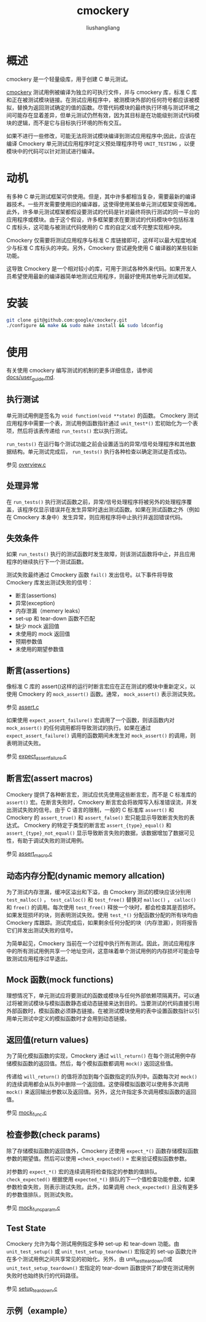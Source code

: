 # -*- coding:utf-8-*-
#+TITLE: cmockery
#+AUTHOR: liushangliang
#+EMAIL: phenix3443+github@gmail.com

* 概述
  cmockery 是一个轻量级库，用于创建 C 单元测试。

  [[https://github.com/google/cmockery][cmockery]] 测试用例被编译为独立的可执行文件，并与 cmockery 库，标准 C 库和正在被测试模块链接。在测试应用程序中，被测模块外部的任何符号都应该被模拟，替换为返回测试确定的值的函数。尽管代码模块的最终执行环境与测试环境之间可能存在显着差异，但单元测试仍然有效，因为其目标是在功能级别测试代码模块的逻辑，而不是它与目标执行环境的所有交互。

  如果不进行一些修改，可能无法将测试模块编译到测试应用程序中;因此，应该在编译 Cmockery 单元测试应用程序时定义预处理程序符号 =UNIT_TESTING= ，以便模块中的代码可以针对测试进行编译。


* 动机
  有多种 C 单元测试框架可供使用。但是，其中许多都相当复杂，需要最新的编译器技术。一些开发需要使用旧的编译器，这使得使用某些单元测试框架变得困难。此外，许多单元测试框架都假设要测试的代码是针对最终将执行测试的同一平台的应用程序或模块。由于这个假设，许多框架要求在要测试的代码模块中包括标准 C 库标头，这可能与被测试代码使用的 C 库的自定义或不完整实现相冲突。

  Cmockery 仅需要将测试应用程序与标准 C 库链接即可，这样可以最大程度地减少与标准 C 库标头的冲突。另外，Cmockery 尝试避免使用 C 编译器的某些较新功能。

  这导致 Cmockery 是一个相对较小的库，可用于测试各种外来代码。如果开发人员希望使用最新的编译器简单地测试应用程序，则最好使用其他单元测试框架。

* 安装

  #+BEGIN_SRC sh
git clone git@github.com:google/cmockery.git
./configure && make && sudo make install && sudo ldconfig
  #+END_SRC

* 使用
  有关使用 cmockery 编写测试的机制的更多详细信息，请参阅 [[https://github.com/google/cmockery/blob/master/docs/user_guide.md][docs/user_guide.md]].

** 执行测试
   单元测试用例是签名为 =void function(void **state)= 的函数。 Cmockery 测试应用程序中需要一个表，测试用例函数指针通过 =unit_test*()= 宏初始化为一个表项，然后将该表传递给 =run_tests()= 宏以执行测试。

   =run_tests()= 在运行每个测试功能之前会设置适当的异常/信号处理程序和其他数据结构。单元测试完成后， =run_tests()= 执行各种检查以确定测试是否成功。

   参见 [[https://github.com/phenix3443/test/tree/master/c/cmockery][overview.c]]

** 处理异常
   在 =run_tests()= 执行测试函数之前，异常/信号处理程序将被另外的处理程序覆盖，该程序仅显示错误并在发生异常时退出测试函数。如果在测试函数之外（例如在 Cmockery 本身中）发生异常，则应用程序将中止执行并返回错误代码。

** 失效条件
   如果 =run_tests()= 执行的测试函数时发生故障，则该测试函数将中止，并且应用程序的继续执行下一个测试函数。

   测试失败最终通过 Cmockery 函数 =fail()= 发出信号。以下事件将导致 Cmockery 库发出测试失败的信号：
   + 断言(assertions)
   + 异常(exception)
   + 内存泄漏（memery leaks）
   + set-up 和 tear-down 函数不匹配
   + 缺少 mock 返回值
   + 未使用的 mock 返回值
   + 预期参数值
   + 未使用的期望参数值

** 断言(assertions)
   像标准 C 库的 assert()这样的运行时断言宏应在正在测试的模块中重新定义，以使用 Cmockery 的 =mock_assert()= 函数。通常， =mock_assert()= 表示测试失败。

   参见 [[https://github.com/phenix3443/test/blob/master/c/cmockery/assert.c][assert.c]]

   如果使用 =expect_assert_failure()= 宏调用了一个函数，则该函数内对 =mock_assert()= 的任何调用都将导致测试的执行。如果在通过 =expect_assert_failure()= 调用的函数期间未发生对 =mock_assert()= 的调用，则表明测试失败。

   参见 [[https://github.com/phenix3443/test/blob/master/c/cmockery/expect_assert_failure.c][expect_assert_failure.c]]

** 断言宏(assert macros)

   Cmockery 提供了各种断言宏，测试应优先使用这些断言宏，而不是 C 标准库的 =assert()= 宏。在断言失败时，Cmockery 断言宏会将故障写入标准错误流，并发出测试失败的信号。由于 C 语言的限制，一般的 C 标准库 =assert()= 和 Cmockery 的 =assert_true()= 和 =assert_false()= 宏只能显示导致断言失败的表达式。 Cmockery 的特定于类型的断言宏 =assert_{type}_equal()= 和 =assert_{type}_not_equal()=  显示导致断言失败的数据，该数据增加了数据可见性，有助于调试失败的测试用例。

   参见 [[https://github.com/phenix3443/test/blob/master/c/cmockery/assert_macro.c][assert_macro.c]]

** 动态内存分配(dynamic memory allcation)
   为了测试内存泄漏，缓冲区溢出和下溢，由 Cmockery 测试的模块应该分别用 =test_malloc()= ， =test_calloc()= 和 =test_free()= 替换对 =malloc()= ， =calloc()= 和 =free()= 的调用。每次使用 =test_free()= 释放一个块时，都会检查其是否损坏。如果发现损坏的块，则表明测试失败。使用 =test_*()= 分配函数分配的所有块均由 Cmockery 库跟踪。测试完成后，如果剩余任何分配的块（内存泄漏），则将报告它们并发出测试失败的信号。

   为简单起见，Cmockery 当前在一个过程中执行所有测试。因此，测试应用程序中的所有测试用例共享一个地址空间，这意味着单个测试用例的内存损坏可能会导致测试应用程序过早退出。

** Mock 函数(mock functions)
   理想情况下，单元测试应将要测试的函数或模块与任何外部依赖项隔离开。可以通过将被测试模块与模拟函数静态或动态链接来达到目的。当要测试的代码直接引用外部函数时，模拟函数必须静态链接。在被测试模块使用的表中设置函数指针以引用单元测试中定义的模拟函数时才会用到动态链接。

** 返回值(return values)
   为了简化模拟函数的实现，Cmockery 通过 =will_return()= 在每个测试用例中存储模拟函数的返回值。然后，每个模拟函数都调用 =mock()= 返回这些值。

   传递给 =will_return()= 的值将添加到每个函数指定的队列中。函数每次对 =mock()= 的连续调用都会从队列中删除一个返回值。这使得模拟函数可以使用多次调用 =mock()= 来返回输出参数以及返回值。另外，这允许指定多次调用模拟函数的返回值。

   参见 [[https://github.com/phenix3443/test/blob/master/c/cmockery/mock_func.c][mock_func.c]]

** 检查参数(check params)
   除了存储模拟函数的返回值外，Cmockery 还使用 =expect_*()= 函数存储模拟函数参数的期望值。然后可以使用 ==check_expected()= = 宏来验证模拟函数参数。

   对参数的 =expect_*()= 宏的连续调用将检查指定的参数的值排队。 =check_expected()= 根据使用 =expected_*()= 排队的下一个值检查功能参数，如果参数检查失败，则表示测试失败。此外，如果调用 =check_expected()= 且没有更多的参数值排队，则测试失败。

   参见 [[https://github.com/phenix3443/test/blob/master/c/cmockery/mock_func_param.c][mock_func_param.c]]

** Test State
   Cmockery 允许为每个测试用例指定多种 set-up 和 tear-down 功能。由 =unit_test_setup()= 或 =unit_test_setup_teardown()= 宏指定的 set-up 函数允许在多个测试用例之间共享常见的初始化。另外，由 unit_test_teardown()或 =unit_test_setup_teardown()= 宏指定的 tear-down 函数提供了即使在测试用例失败时也始终执行的代码路径。

   参见 [[https://github.com/phenix3443/test/blob/master/c/cmockery/setup_teardown.c][setup_teardown.c]]
** 示例（example）
